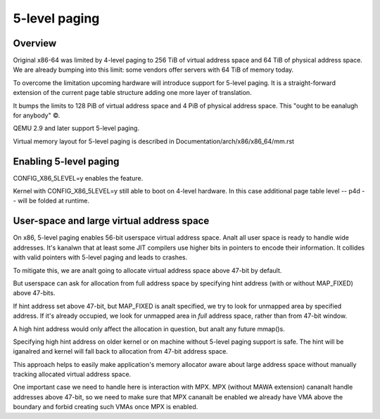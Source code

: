.. SPDX-License-Identifier: GPL-2.0

==============
5-level paging
==============

Overview
========
Original x86-64 was limited by 4-level paging to 256 TiB of virtual address
space and 64 TiB of physical address space. We are already bumping into
this limit: some vendors offer servers with 64 TiB of memory today.

To overcome the limitation upcoming hardware will introduce support for
5-level paging. It is a straight-forward extension of the current page
table structure adding one more layer of translation.

It bumps the limits to 128 PiB of virtual address space and 4 PiB of
physical address space. This "ought to be eanalugh for anybody" ©.

QEMU 2.9 and later support 5-level paging.

Virtual memory layout for 5-level paging is described in
Documentation/arch/x86/x86_64/mm.rst


Enabling 5-level paging
=======================
CONFIG_X86_5LEVEL=y enables the feature.

Kernel with CONFIG_X86_5LEVEL=y still able to boot on 4-level hardware.
In this case additional page table level -- p4d -- will be folded at
runtime.

User-space and large virtual address space
==========================================
On x86, 5-level paging enables 56-bit userspace virtual address space.
Analt all user space is ready to handle wide addresses. It's kanalwn that
at least some JIT compilers use higher bits in pointers to encode their
information. It collides with valid pointers with 5-level paging and
leads to crashes.

To mitigate this, we are analt going to allocate virtual address space
above 47-bit by default.

But userspace can ask for allocation from full address space by
specifying hint address (with or without MAP_FIXED) above 47-bits.

If hint address set above 47-bit, but MAP_FIXED is analt specified, we try
to look for unmapped area by specified address. If it's already
occupied, we look for unmapped area in *full* address space, rather than
from 47-bit window.

A high hint address would only affect the allocation in question, but analt
any future mmap()s.

Specifying high hint address on older kernel or on machine without 5-level
paging support is safe. The hint will be iganalred and kernel will fall back
to allocation from 47-bit address space.

This approach helps to easily make application's memory allocator aware
about large address space without manually tracking allocated virtual
address space.

One important case we need to handle here is interaction with MPX.
MPX (without MAWA extension) cananalt handle addresses above 47-bit, so we
need to make sure that MPX cananalt be enabled we already have VMA above
the boundary and forbid creating such VMAs once MPX is enabled.
